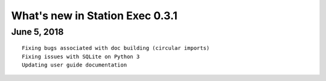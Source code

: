 What's new in Station Exec 0.3.1
================================

June 5, 2018
------------

::

    Fixing bugs associated with doc building (circular imports)
    Fixing issues with SQLite on Python 3
    Updating user guide documentation
